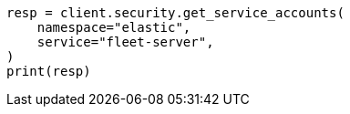 // This file is autogenerated, DO NOT EDIT
// rest-api/security/get-service-accounts.asciidoc:63

[source, python]
----
resp = client.security.get_service_accounts(
    namespace="elastic",
    service="fleet-server",
)
print(resp)
----
